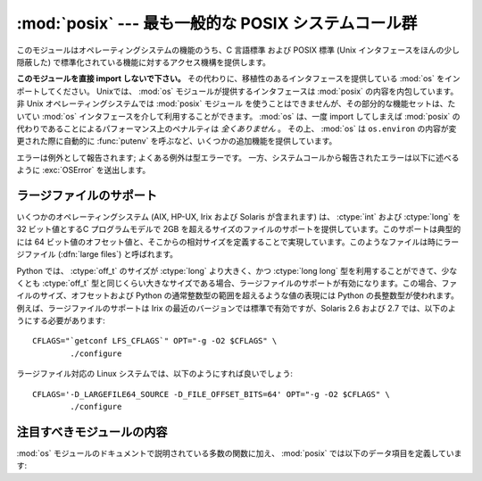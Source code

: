 :mod:`posix` --- 最も一般的な POSIX システムコール群
====================================================

.. module:: posix
   :platform: Unix
   :synopsis: 最も一般的な POSIX システムコール群 (通常は os モジュールを介して利用されます)。


このモジュールはオペレーティングシステムの機能のうち、C 言語標準 および POSIX 標準 (Unix インタフェースをほんの少し隠蔽した)
で標準化されている機能に対するアクセス機構を提供します。

.. index:: module: os

**このモジュールを直接 import しないで下さい。**
その代わりに、移植性のあるインタフェースを提供している :mod:`os` をインポートしてください。
Unixでは、 :mod:`os` モジュールが提供するインタフェースは :mod:`posix` の内容を内包しています。
非 Unix オペレーティングシステムでは :mod:`posix` モジュール を使うことはできませんが、その部分的な機能セットは、たいてい :mod:`os`
インタフェースを介して利用することができます。
:mod:`os` は、一度 import してしまえば :mod:`posix` の代わりであることによるパフォーマンス上のペナルティは *全くありません* 。
その上、 :mod:`os`  は ``os.environ`` の内容が変更された際に自動的に :func:`putenv` を呼ぶなど、いくつかの追加機能を提供しています。

エラーは例外として報告されます; よくある例外は型エラーです。
一方、システムコールから報告されたエラーは以下に述べるように :exc:`OSError`
を送出します。


.. _posix-large-files:

ラージファイルのサポート
------------------------

.. index::
   single: large files
   single: file; large files

.. sectionauthor:: Steve Clift <clift@mail.anacapa.net>


いくつかのオペレーティングシステム (AIX, HP-UX, Irix および Solaris が\
含まれます) は、 :ctype:`int` および :ctype:`long` を 32 ビット値とする\
C プログラムモデルで 2GB を超えるサイズのファイルのサポートを提供してい\
ます。このサポートは典型的には 64 ビット値のオフセット値と、そこからの\
相対サイズを定義することで実現しています。このようなファイルは時にラー\
ジファイル (:dfn:`large files`) と呼ばれます。

Python では、 :ctype:`off_t` のサイズが :ctype:`long` より大きく、\
かつ :ctype:`long long` 型を利用することができて、少なくとも
:ctype:`off_t` 型と同じくらい大きなサイズである場合、ラージファイルの\
サポートが有効になります。この場合、ファイルのサイズ、オフセットおよび
Python の通常整数型の範囲を超えるような値の表現には Python の長整数型が\
使われます。例えば、ラージファイルのサポートは Irix の最近のバージョン\
では標準で有効ですが、Solaris 2.6 および 2.7 では、以下のように\
する必要があります::

   CFLAGS="`getconf LFS_CFLAGS`" OPT="-g -O2 $CFLAGS" \
           ./configure

ラージファイル対応の Linux システムでは、以下のようにすれば良いでしょう::

   CFLAGS='-D_LARGEFILE64_SOURCE -D_FILE_OFFSET_BITS=64' OPT="-g -O2 $CFLAGS" \
           ./configure


.. _posix-contents:

注目すべきモジュールの内容
--------------------------

:mod:`os` モジュールのドキュメントで説明されている多数の関数に加え、
:mod:`posix` では以下のデータ項目を定義しています:


.. data:: environ

   インタプリタが起動した時点の環境変数文字列を表現する辞書です。
   例えば、 ``environ['HOME']`` はホームディレクトリの パス名で、C 言語の
   ``getenv("HOME")`` と等価です。

   この辞書を変更しても、 :func:`execv` 、 :func:`popen` または :func:`system`
   などに渡される環境変数文字列には影響しません; そうした環境を変更するする必要がある\
   場合、 ``environ`` を  :func:`execve` に渡すか、
   :func:`system` または :func:`popen` の命令文字列に変数の代入や export 文を\
   追加してください。

   .. note::

      :mod:`os` モジュールでは、もう一つの ``environ`` 実装を提供しており、
      環境変数が変更された場合、その内容を更新するようになっています。
      ``os.environ`` を更新した場合、この辞書は古い内容を表してい\
      ることになってしまうので、このことにも注意してください。
      :mod:`posix` モジュール版を直接アクセスするよりも、
      :mod:`os` モジュール版を使う方が推奨されています。
